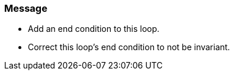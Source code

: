 === Message

* Add an end condition to this loop.
* Correct this loop's end condition to not be invariant.

